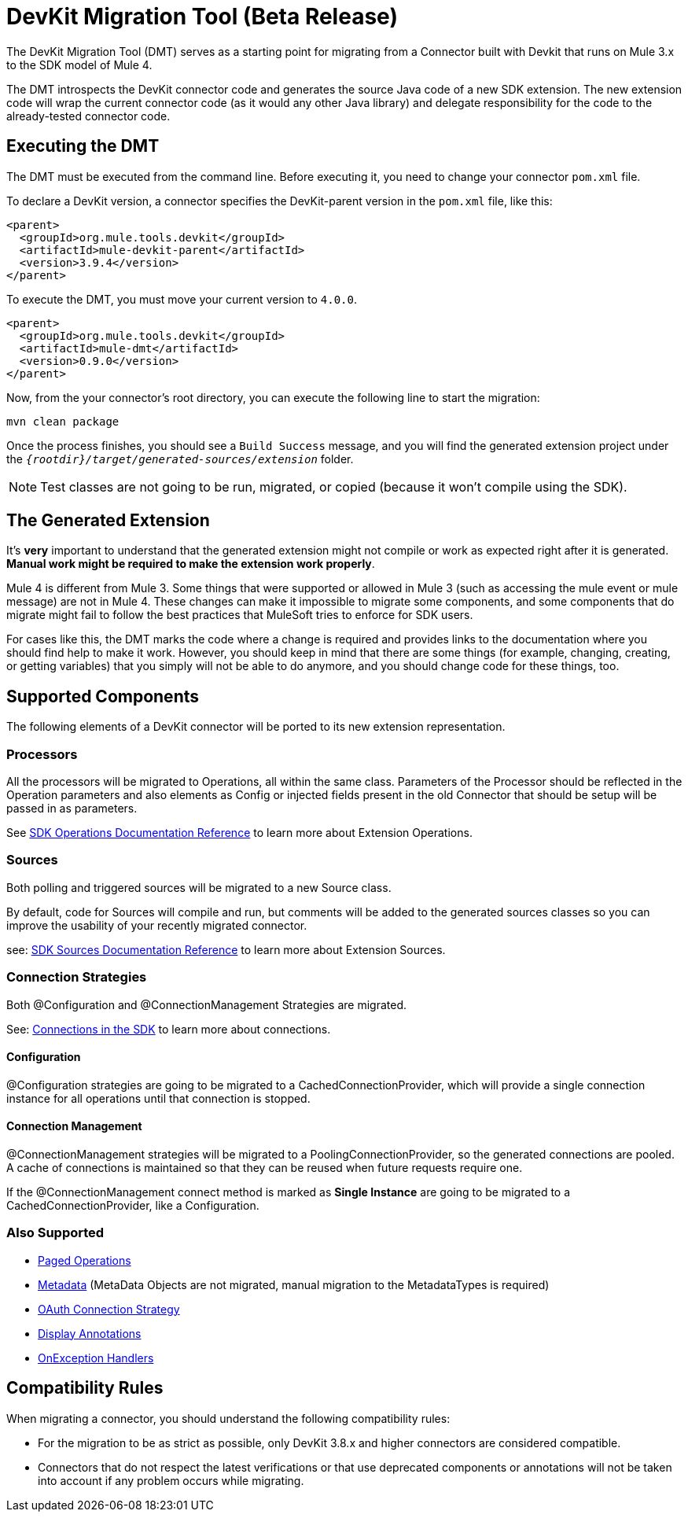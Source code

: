 = DevKit Migration Tool (Beta Release)
:keywords: mule, sdk, devkit, migration, migrate, connector

The DevKit Migration Tool (DMT) serves as a starting point for migrating 
from a Connector built with Devkit that runs on Mule 3.x to the SDK
model of Mule 4.

The DMT introspects the DevKit connector code and generates the source Java code
of a new SDK extension. The new extension code will wrap the current connector code
(as it would any other Java library) and delegate responsibility for the code 
to the already-tested connector code.

== Executing the DMT

The DMT must be executed from the command line. Before executing it, you need
to change your connector `pom.xml` file.

To declare a DevKit version, a connector specifies the DevKit-parent version in
the `pom.xml` file, like this:

[source, xml, linenums]
----
<parent>
  <groupId>org.mule.tools.devkit</groupId>
  <artifactId>mule-devkit-parent</artifactId>
  <version>3.9.4</version>
</parent>
----

To execute the DMT, you must move your current version to `4.0.0`.

[source, xml, linenums]
----
<parent>
  <groupId>org.mule.tools.devkit</groupId>
  <artifactId>mule-dmt</artifactId>
  <version>0.9.0</version>
</parent>
----

Now, from the your connector's root directory, you can execute the following line
to start the migration:

----
mvn clean package
----

Once the process finishes, you should see a `Build Success` message, and you will find the generated
extension project under the `_{rootdir}/target/generated-sources/extension_` folder.

NOTE: Test classes are not going to be run, migrated, or copied (because it won't compile using the SDK).

== The Generated Extension

It's *very* important to understand that the generated extension might not compile or work as expected
right after it is generated. *Manual work might be required to make the extension work properly*.

Mule 4 is different from Mule 3. Some things that were supported or allowed in Mule 3 (such as accessing the mule event or mule message) are not in Mule 4. These changes can make it impossible to migrate some components, and some components that do migrate might fail to follow the best practices that MuleSoft tries to enforce for SDK users.

For cases like this, the DMT marks the code where a change is required and provides links to the documentation
where you should find help to make it work. However, you should keep in mind that there are some things (for example, changing, creating, or getting variables) that you simply will not be able to do anymore, and you should change code for these things, too.

== Supported Components

The following elements of a DevKit connector will be ported to its new extension representation.

=== Processors

All the processors will be migrated to Operations, all within the same class.
Parameters of the Processor should be reflected in the Operation parameters and
also elements as Config or injected fields present in the old Connector that should
be setup will be passed in as parameters.

See link:operations[SDK Operations Documentation Reference] to learn more about Extension Operations.

=== Sources

Both polling and triggered sources will be migrated to a new Source class.

By default, code for Sources will compile and run, but comments will be added to the generated sources classes
so you can improve the usability of your recently migrated connector.

see: link:sources[SDK Sources Documentation Reference] to learn more about Extension Sources.

=== Connection Strategies

Both @Configuration and @ConnectionManagement Strategies are migrated.

See: link:connections[Connections in the SDK] to learn more about connections.

==== Configuration

@Configuration strategies are going to be migrated to a CachedConnectionProvider, which
will provide a single connection instance for all operations until that connection is stopped.

==== Connection Management

@ConnectionManagement strategies will be migrated to a PoolingConnectionProvider, so the generated
connections are pooled. A cache of connections is maintained so that they can be reused when future requests require one.

If the @ConnectionManagement connect method is marked as *Single Instance* are going to be migrated to a CachedConnectionProvider, like a Configuration.

=== Also Supported

* link:object-streaming[Paged Operations]
* link:metadata[Metadata] (MetaData Objects are not migrated, manual migration to the MetadataTypes is required)
* link:connections[OAuth Connection Strategy]
* link:parameter-layout[Display Annotations]
* link:errors[OnException Handlers]

== Compatibility Rules

When migrating a connector, you should understand the following compatibility rules:

* For the migration to be as strict as possible, only DevKit 3.8.x and higher connectors are considered compatible.
* Connectors that do not respect the latest verifications or that use deprecated components or annotations will not be taken into account if any problem occurs while migrating.
